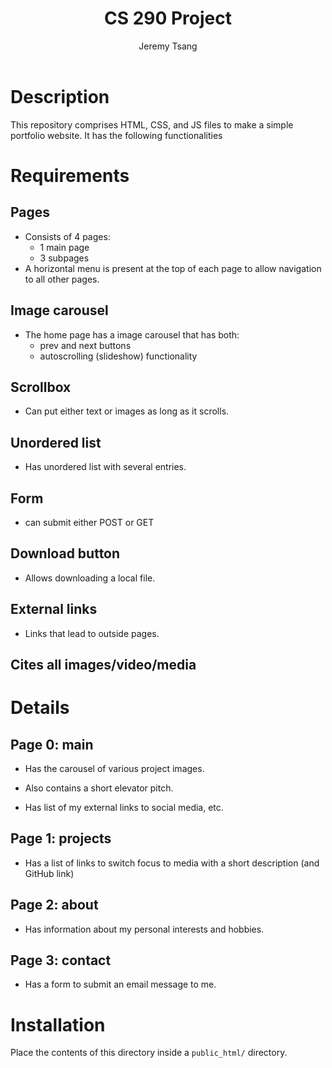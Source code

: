 #+TITLE: CS 290 Project
#+AUTHOR: Jeremy Tsang
#+LATEX_HEADER: \usepackage[margin=1.0in]{geometry}
* Description
This repository comprises HTML, CSS, and JS files to make a simple portfolio website. It has the following functionalities
* Requirements
** Pages
- Consists of 4 pages:
  - 1 main page
  - 3 subpages

- A horizontal menu is present at the top of each page to allow navigation to all other pages.
** Image carousel
- The home page has a image carousel that has both:
  - prev and next buttons
  - autoscrolling (slideshow) functionality
** Scrollbox
- Can put either text or images as long as it scrolls.
** Unordered list
- Has unordered list with several entries.
** Form
- can submit either POST or GET
** Download button
- Allows downloading a local file.
** External links
- Links that lead to outside pages.
** Cites all images/video/media
* Details
** Page 0: main
- Has the carousel of various project images.

- Also contains a short elevator pitch.

- Has list of my external links to social media, etc.
** Page 1: projects
- Has a list of links to switch focus to media with a short description (and GitHub link)
** Page 2: about
- Has information about my personal interests and hobbies.
** Page 3: contact
- Has a form to submit an email message to me.
* Installation
Place the contents of this directory inside a ~public_html/~ directory.
